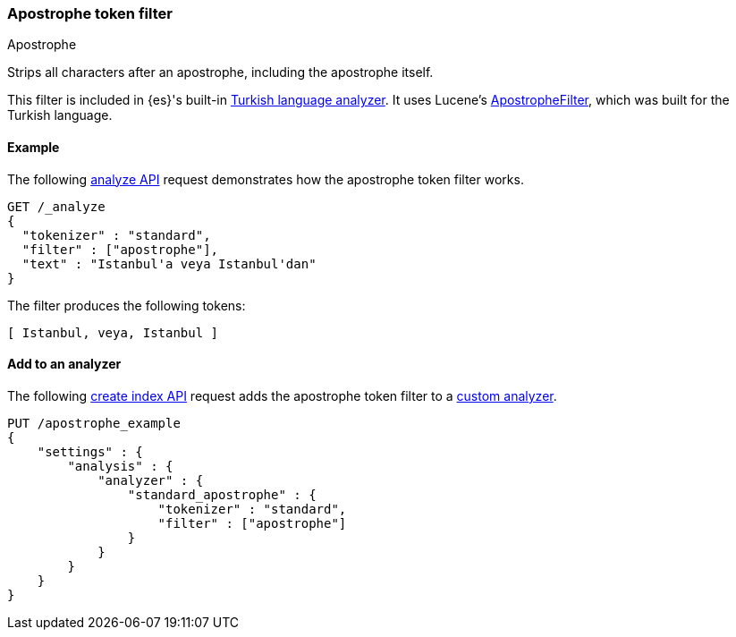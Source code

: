 [[analysis-apostrophe-tokenfilter]]
=== Apostrophe token filter
++++
<titleabbrev>Apostrophe</titleabbrev>
++++

Strips all characters after an apostrophe, including the apostrophe itself.

This filter is included in {es}'s built-in <<turkish-analyzer,Turkish language
analyzer>>. It uses Lucene's
https://lucene.apache.org/core/4_8_0/analyzers-common/org/apache/lucene/analysis/tr/ApostropheFilter.html[ApostropheFilter],
which was built for the Turkish language.


[[analysis-apostrophe-tokenfilter-analyze-ex]]
==== Example

The following <<indices-analyze,analyze API>> request demonstrates how the
apostrophe token filter works.

[source,console]
--------------------------------------------------
GET /_analyze
{
  "tokenizer" : "standard",
  "filter" : ["apostrophe"],
  "text" : "Istanbul'a veya Istanbul'dan"
}
--------------------------------------------------

The filter produces the following tokens:

[source,text]
---------------------------
[ Istanbul, veya, Istanbul ]
---------------------------

/////////////////////
[source,console-result]
--------------------------------------------------
{
  "tokens" : [
    {
      "token" : "Istanbul",
      "start_offset" : 0,
      "end_offset" : 10,
      "type" : "<ALPHANUM>",
      "position" : 0
    },
    {
      "token" : "veya",
      "start_offset" : 11,
      "end_offset" : 15,
      "type" : "<ALPHANUM>",
      "position" : 1
    },
    {
      "token" : "Istanbul",
      "start_offset" : 16,
      "end_offset" : 28,
      "type" : "<ALPHANUM>",
      "position" : 2
    }
  ]
}
--------------------------------------------------
/////////////////////

[[analysis-apostrophe-tokenfilter-analyzer-ex]]
==== Add to an analyzer

The following <<indices-create-index,create index API>> request adds the
apostrophe token filter to a <<analysis-custom-analyzer,custom analyzer>>.

[source,console]
--------------------------------------------------
PUT /apostrophe_example
{
    "settings" : {
        "analysis" : {
            "analyzer" : {
                "standard_apostrophe" : {
                    "tokenizer" : "standard",
                    "filter" : ["apostrophe"]
                }
            }
        }
    }
}
--------------------------------------------------
